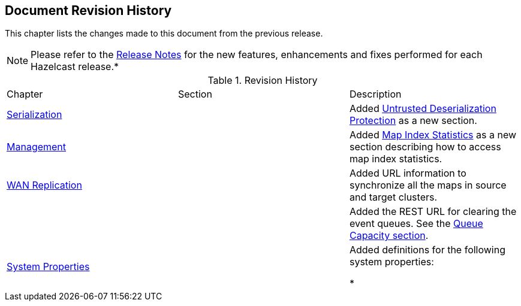 

[[document-revision-history]]
== Document Revision History

This chapter lists the changes made to this document from the previous release.

NOTE: Please refer to the http://docs.hazelcast.org/docs/rn/[Release Notes] for the new features, enhancements and fixes performed for each Hazelcast release.*


.Revision History
|===

|Chapter|Section|Description

| <<serialization, Serialization>>
|
| Added <<untrusted-deserialization-protection, Untrusted Deserialization Protection>> as a new section.

| <<management, Management>>
|
| Added <<map-index-statistics, Map Index Statistics>> as a new section describing how to access map index statistics.

| <<wan-replication, WAN Replication>>
|
| Added URL information to synchronize all the maps in source and target clusters.

|
|
| Added the REST URL for clearing the event queues. See the <<queue-capacity, Queue Capacity section>>.

|<<system-properties, System Properties>>
|
|Added definitions for the following system properties:

* 
|===

